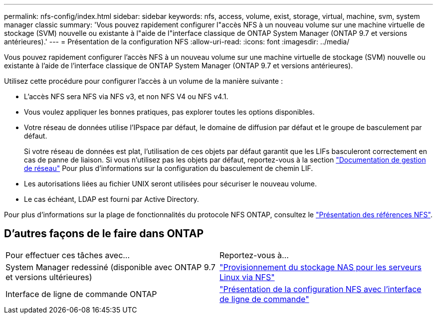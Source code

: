 ---
permalink: nfs-config/index.html 
sidebar: sidebar 
keywords: nfs, access, volume, exist, storage, virtual, machine, svm, system manager classic 
summary: 'Vous pouvez rapidement configurer l"accès NFS à un nouveau volume sur une machine virtuelle de stockage (SVM) nouvelle ou existante à l"aide de l"interface classique de ONTAP System Manager (ONTAP 9.7 et versions antérieures).' 
---
= Présentation de la configuration NFS
:allow-uri-read: 
:icons: font
:imagesdir: ../media/


[role="lead"]
Vous pouvez rapidement configurer l'accès NFS à un nouveau volume sur une machine virtuelle de stockage (SVM) nouvelle ou existante à l'aide de l'interface classique de ONTAP System Manager (ONTAP 9.7 et versions antérieures).

Utilisez cette procédure pour configurer l'accès à un volume de la manière suivante :

* L'accès NFS sera NFS via NFS v3, et non NFS V4 ou NFS v4.1.
* Vous voulez appliquer les bonnes pratiques, pas explorer toutes les options disponibles.
* Votre réseau de données utilise l'IPspace par défaut, le domaine de diffusion par défaut et le groupe de basculement par défaut.
+
Si votre réseau de données est plat, l'utilisation de ces objets par défaut garantit que les LIFs basculeront correctement en cas de panne de liaison. Si vous n'utilisez pas les objets par défaut, reportez-vous à la section https://docs.netapp.com/us-en/ontap/networking/index.html["Documentation de gestion de réseau"^] Pour plus d'informations sur la configuration du basculement de chemin LIF.

* Les autorisations liées au fichier UNIX seront utilisées pour sécuriser le nouveau volume.
* Le cas échéant, LDAP est fourni par Active Directory.


Pour plus d'informations sur la plage de fonctionnalités du protocole NFS ONTAP, consultez le link:https://docs.netapp.com/us-en/ontap/nfs-admin/index.html["Présentation des références NFS"^].



== D'autres façons de le faire dans ONTAP

|===


| Pour effectuer ces tâches avec... | Reportez-vous à... 


| System Manager redessiné (disponible avec ONTAP 9.7 et versions ultérieures) | link:https://docs.netapp.com/us-en/ontap/task_nas_provision_linux_nfs.html["Provisionnement du stockage NAS pour les serveurs Linux via NFS"^] 


| Interface de ligne de commande ONTAP | link:https://docs.netapp.com/us-en/ontap/nfs-config/index.html["Présentation de la configuration NFS avec l'interface de ligne de commande"^] 
|===